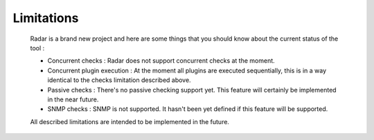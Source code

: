 Limitations
===========

    Radar is a brand new project and here are some things that you should know
    about the current status of the tool :

    * Concurrent checks : Radar does not support concurrent checks at the moment.

    * Concurrent plugin execution : At the moment all plugins are executed
      sequentially, this is in a way identical to the checks limitation described
      above.

    * Passive checks : There's no passive checking support yet. This feature will
      certainly be implemented in the near future.

    * SNMP checks : SNMP is not supported. It hasn't been yet defined if this
      feature will be supported.


    All described limitations are intended to be implemented in the future.

